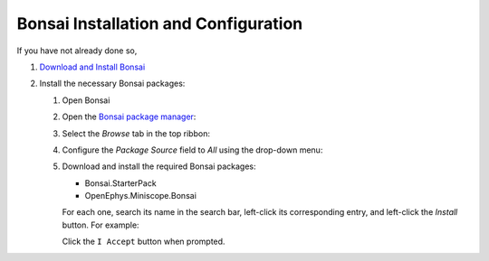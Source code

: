 #####################################
Bonsai Installation and Configuration
#####################################

If you have not already done so, 

#.  `Download and Install Bonsai <https://bonsai-rx.org/docs/articles/installation.html>`__

#.  Install the necessary Bonsai packages:

    #.  Open Bonsai

    #.  Open the `Bonsai package manager <https://bonsai-rx.org/docs/articles/packages.html>`__:

        .. grid::   

            ..  grid-item::
                :columns:   3
                :child-align:   center

                | From the Bonsai landing window, select 
                | ``Manage Packages``.

            ..  grid-item::
                :columns:  9

                ..  image:: /_static/images/bonsai-landing-page-package-manager-button.webp
                    :alt:   screenshot of Bonsai landing window with *Manage Packages* text highlighted
                    :align: left
                    :height: 300

            .. grid-item::
                :columns:   10
                :child-align: center
                :child-direction: row

                or

            ..  grid-item::
                :columns:   3
                :child-align:   center
        
                | From the Bonsai workflow editor, hover over the *Tools* tab in the top ribbon to reveal a drop-down menu, and left-click 
                | ``Manage Packages...``.

            ..  grid-item::
                :columns:   9

                ..  image:: /_static/images/bonsai-workflow-editor-package-manager-button.webp
                    :alt:   screenshot of Bonsai landing window with *Manage Packages* text highlighted
                    :align: left
                    :height: 300

    #.  Select the *Browse* tab in the top ribbon:

        ..  image:: /_static/images/bonsai-package-manager-browse-button.webp
            :alt:   screenshot of Bonsai package manager with *Browse* tab highlighted
            :align: center
            :height: 400px

    #.  Configure the *Package Source* field to *All* using the drop-down menu:

        ..  image:: /_static/images/bonsai-package-manager-package-source-dropdown.webp
            :alt:   screenshot of Bonsai package manager with the Package Source drop-down higlighted
            :align: center
            :height: 400px

    #.  Download and install the required Bonsai packages:

        *   Bonsai.StarterPack

        *   OpenEphys.Miniscope.Bonsai

        For each one, search its name in the search bar, left-click its corresponding entry, and left-click the *Install* button. For example:

        ..  image:: /_static/images/bonsai-starterpack.webp
            :alt:   screenshot of Bonsai package manager with search bar higlighted
            :align: center
            :height: 400px

        Click the ``I Accept`` button when prompted.
